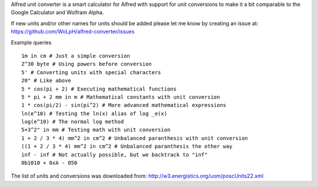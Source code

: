 Alfred unit converter is a smart calculator for Alfred with support for unit
conversions to make it a bit comparable to the Google Calculator and Wolfram
Alpha.

If new units and/or other names for units should be added please let me know by
creating an issue at: https://github.com/WoLpH/alfred-converter/issues

Example queries

::

    1m in cm # Just a simple conversion
    2^30 byte # Using powers before conversion
    5' # Converting units with special characters
    20" # Like above
    5 * cos(pi + 2) # Executing mathematical functions
    5 * pi + 2 mm in m # Mathematical constants with unit conversion
    1 * cos(pi/2) - sin(pi^2) # More advanced mathematical expressions
    ln(e^10) # Testing the ln(x) alias of log _e(x)
    log(e^10) # The normal log method
    5+3^2" in mm # Testing math with unit conversion
    1 + 2 / 3 * 4) mm^2 in cm^2 # Unbalanced paranthesis with unit conversion
    ((1 + 2 / 3 * 4) mm^2 in cm^2 # Unbalanced paranthesis the other way
    inf - inf # Not actually possible, but we backtrack to "inf"
    0b1010 + 0xA - 050

.. image:: https://raw.githubusercontent.com/WoLpH/alfred-converter/master/examples/bytes.png

.. image:: https://raw.githubusercontent.com/WoLpH/alfred-converter/master/examples/exponent_rounding.png

.. image:: https://raw.githubusercontent.com/WoLpH/alfred-converter/master/examples/mathematical_functions.png

.. image:: https://raw.githubusercontent.com/WoLpH/alfred-converter/master/examples/square_metres.png

.. image:: https://raw.githubusercontent.com/WoLpH/alfred-converter/master/examples/bin_oct_hex.png

The list of units and conversions was downloaded from:
http://w3.energistics.org/uom/poscUnits22.xml
